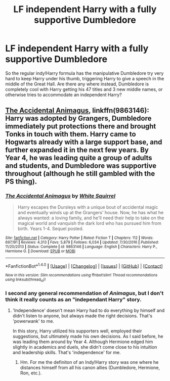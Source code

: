 #+TITLE: LF independent Harry with a fully supportive Dumbledore

* LF independent Harry with a fully supportive Dumbledore
:PROPERTIES:
:Author: aaronhowser1
:Score: 6
:DateUnix: 1506130205.0
:DateShort: 2017-Sep-23
:FlairText: Request
:END:
So the regular indy!Harry formula has the manipulative Dumbledore try very hard to keep Harry under his thumb, triggering Harry to give a speech in the middle of the Great Hall. Are there any where instead, Dumbledore is completely cool with Harry getting his 47 titles and 3 new middle names, or otherwise tries to accommodate an independent Harry?


** [[https://www.fanfiction.net/s/9863146/1/The-Accidental-Animagus][The Accidental Animagus]], linkffn(9863146): Harry was adopted by Grangers, Dumbledore immediately put protections there and brought Tonks in touch with them. Harry came to Hogwarts already with a large support base, and further expanded it in the next few years. By Year 4, he was leading quite a group of adults and students, and Dumbledore was supportive throughout (although he still gambled with the PS thing).
:PROPERTIES:
:Author: InquisitorCOC
:Score: 6
:DateUnix: 1506130565.0
:DateShort: 2017-Sep-23
:END:

*** [[http://www.fanfiction.net/s/9863146/1/][*/The Accidental Animagus/*]] by [[https://www.fanfiction.net/u/5339762/White-Squirrel][/White Squirrel/]]

#+begin_quote
  Harry escapes the Dursleys with a unique bout of accidental magic and eventually winds up at the Grangers' house. Now, he has what he always wanted: a loving family, and he'll need their help to take on the magical world and vanquish the dark lord who has pursued him from birth. Years 1-4. Sequel posted.
#+end_quote

^{/Site/: [[http://www.fanfiction.net/][fanfiction.net]] *|* /Category/: Harry Potter *|* /Rated/: Fiction T *|* /Chapters/: 112 *|* /Words/: 697,191 *|* /Reviews/: 4,313 *|* /Favs/: 5,879 *|* /Follows/: 6,034 *|* /Updated/: 7/30/2016 *|* /Published/: 11/20/2013 *|* /Status/: Complete *|* /id/: 9863146 *|* /Language/: English *|* /Characters/: Harry P., Hermione G. *|* /Download/: [[http://www.ff2ebook.com/old/ffn-bot/index.php?id=9863146&source=ff&filetype=epub][EPUB]] or [[http://www.ff2ebook.com/old/ffn-bot/index.php?id=9863146&source=ff&filetype=mobi][MOBI]]}

--------------

*FanfictionBot*^{1.4.0} *|* [[[https://github.com/tusing/reddit-ffn-bot/wiki/Usage][Usage]]] | [[[https://github.com/tusing/reddit-ffn-bot/wiki/Changelog][Changelog]]] | [[[https://github.com/tusing/reddit-ffn-bot/issues/][Issues]]] | [[[https://github.com/tusing/reddit-ffn-bot/][GitHub]]] | [[[https://www.reddit.com/message/compose?to=tusing][Contact]]]

^{/New in this version: Slim recommendations using/ ffnbot!slim! /Thread recommendations using/ linksub(thread_id)!}
:PROPERTIES:
:Author: FanfictionBot
:Score: 1
:DateUnix: 1506130574.0
:DateShort: 2017-Sep-23
:END:


*** I second any general recommendation of /Animagus/, but I don't think it really counts as an "independant Harry" story.
:PROPERTIES:
:Author: Achille-Talon
:Score: 1
:DateUnix: 1506169475.0
:DateShort: 2017-Sep-23
:END:

**** 'Independence' doesn't mean Harry had to do everything by himself and didn't listen to anyone, but always made the right decisions. That's 'powerwank' to me.

In this story, Harry utilized his supporters well, employed their suggestions, but ultimately made his own decisions. As I said before, he was leading them around by Year 4. Although Hermione edged him slightly in academics and duels, she didn't come close to his intuition and leadership skills. That's 'independence' for me.
:PROPERTIES:
:Author: InquisitorCOC
:Score: 5
:DateUnix: 1506173027.0
:DateShort: 2017-Sep-23
:END:

***** Hm. For me the definiton of an Indy!Harry story was one where he distances himself from all his canon allies (Dumbledore, Hermione, Ron, etc.).
:PROPERTIES:
:Author: Achille-Talon
:Score: 2
:DateUnix: 1506176488.0
:DateShort: 2017-Sep-23
:END:
